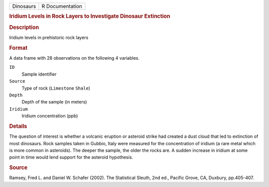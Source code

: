 .. container::

   .. container::

      ========= ===============
      Dinosaurs R Documentation
      ========= ===============

      .. rubric:: Iridium Levels in Rock Layers to Investigate Dinosaur
         Extinction
         :name: iridium-levels-in-rock-layers-to-investigate-dinosaur-extinction

      .. rubric:: Description
         :name: description

      Iridium levels in prehistoric rock layers

      .. rubric:: Format
         :name: format

      A data frame with 28 observations on the following 4 variables.

      ``ID``
         Sample identifier

      ``Source``
         Type of rock (``Limestone`` ``Shale``)

      ``Depth``
         Depth of the sample (in meters)

      ``Iridium``
         Iridium concentration (ppb)

      .. rubric:: Details
         :name: details

      The question of interest is whether a volcanic eruption or
      asteroid strike had created a dust cloud that led to extinction of
      most dinosaurs. Rock samples taken in Gubbio, Italy were measured
      for the concentration of iridium (a rare metal which is more
      common in asteroids). The deeper the sample, the older the rocks
      are. A sudden increase in iridium at some point in time would lend
      support for the asteroid hypothesis.

      .. rubric:: Source
         :name: source

      Ramsey, Fred L. and Daniel W. Schafer (2002). The Statistical
      Sleuth, 2nd ed., Pacific Grove, CA, Duxbury, pp.405-407.

